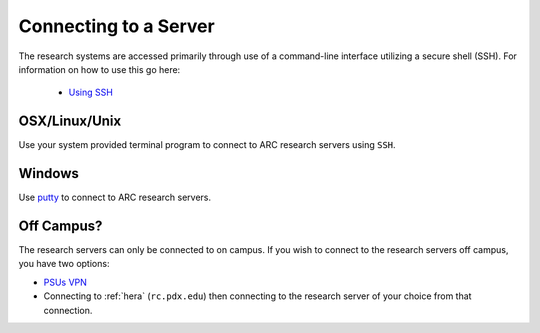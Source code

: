 **********************
Connecting to a Server
**********************

.. TODO: Write a step by step tutorial here on how to do this.

The research systems are accessed primarily through use of a command-line interface utilizing a secure shell (SSH). For information on how to use this go here:

 - `Using SSH <http://www.pdx.edu/oit/secure-shell-ssh>`_

OSX/Linux/Unix
==============

Use your system provided terminal program to connect to ARC research servers using ``SSH``.

Windows
=======

Use `putty`_ to connect to ARC research servers.


Off Campus?
===========

The research servers can only be connected to on campus.  If you wish to connect to the research servers off campus, you have two options:

- `PSUs VPN <http://www.pdx.edu/oit/virtual-private-network-vpn>`_
- Connecting to :ref:`hera` (``rc.pdx.edu``) then connecting to the research server of your choice from that connection.


.. _`putty`: http://www.chiark.greenend.org.uk/~sgtatham/putty/download.html
